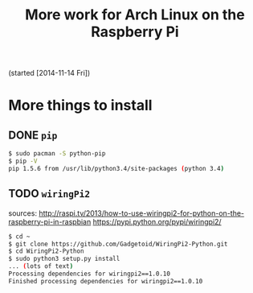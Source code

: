 #+TODO: TODO(t) IN-PROGRESS(p) ON-HOLD(o) DONE(d)

#+TITLE: More work for Arch Linux on the Raspberry Pi

(started [2014-11-14 Fri])

* More things to install

** DONE =pip=
#+BEGIN_SRC sh
$ sudo pacman -S python-pip
$ pip -V
pip 1.5.6 from /usr/lib/python3.4/site-packages (python 3.4)
#+END_SRC

** TODO =wiringPi2=
sources:
http://raspi.tv/2013/how-to-use-wiringpi2-for-python-on-the-raspberry-pi-in-raspbian
https://pypi.python.org/pypi/wiringpi2/

#+BEGIN_SRC sh
$ cd ~
$ git clone https://github.com/Gadgetoid/WiringPi2-Python.git
$ cd WiringPi2-Python
$ sudo python3 setup.py install
... (lots of text)
Processing dependencies for wiringpi2==1.0.10
Finished processing dependencies for wiringpi2==1.0.10
#+END_SRC
